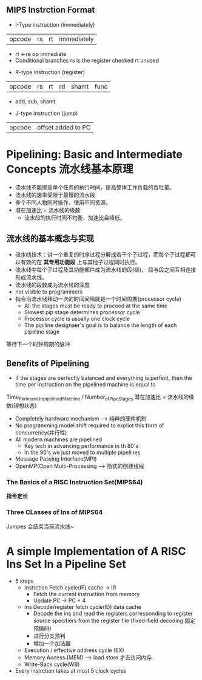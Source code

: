 ** MIPS Instrction Format
+ I-Type instruction (immediately)
| opcode | rs | rt | immediately |
  + rt <-re op immediate
  + Conditional branches 
    rs is the register checked
    rt unused
+ R-type instruction (register)
| opcode | rs | rt | rd | shamt | func |
  + add, sub, shamt
+ J-type instruction (jump)
| opcode | offset added to PC |
* Pipelining: Basic and Intermediate Concepts 流水线基本原理
+ 流水线不能提高单个任务的执行时间，提高整体工作负载的吞吐量。
+ 流水线的速率受限于最慢的流水段
+ 多个不同人物同时操作，使用不同资源。
+ 潜在加速比 = 流水线的级数
  + 流水段的执行时间不均衡，加速比会降低。
** 流水线的基本概念与实现
+ 流水线技术：讲一个重复的时序过程分解成若干个子过程，而每个子过程都可以有效的在 *其专用功能段* 上与其他子过程同时执行。
+ 流水线中每个子过程及其功能部件成为流水线的段(级)， 段与段之间互相连接形成流水线。
+ 流水线的段数成为流水线的深度
+ not visible to programmers
+ 指令沿流水线移动一次的时间间隔就是一个时间周期(processor cycle)
  + All the stages must be ready to proceed at the same time
  + Slowest pip stage determines processor cycle
  + Processor cycle is usually one clock cycle
  + The piplline designaer's goal is to balance the length of each pipeline stage
等待下一个时钟周期的脉冲
** Benefits of Pipelining 
+ If the stages are perfectly balanced and everything is perfect, then the time per instruction on the pipelined machine is equal to
Time_Per_ins_on_Unpipelined_Machine / Number_of_Pipe_Stages
潜在加速比 = 流水线的级数(理想状态)
+ Completely hardware mechanism --> 纯粹的硬件机制
+ No programming model shift required to expliot this form of concurrency(并行性)
+ All modern machines are pipelined
  + Key tech in advancing performance in th 80's
  + In the 90's we just moved to multiple pipelines
+ Message Passing Interface(MPI)
+ OpenMP(Open Multi-Processing --> 隐式的创建线程
*** The Basics of a RISC Instruction Set(MIPS64)
*指令定长*
*** Three CLasses of Ins of MIPS64
Jumpes 会结束当前流水线~
* A simple Implementation of A RISC Ins Set In a Pipeline Set
+ 5 steps
  + Instrction Fetch cycle(IF) cache -> IR
    + Fetch the current instruction from memory
    +  Update PC -> PC + 4
  + Ins Decode/register fetch cycle(ID) data cache 
    + Decpde the ins and read the registers corresponding to register source specifiers from the register file (fixed-field decoding 固定预编码)
    + 进行分支预判
    + 增加一个加法器
  + Execution / effective address cycle (EX)
  + Memory Access (MEM) --> load store 才去访问内存
  + Write-Back cycle(WB)
+ Every instrction takes at most 5 clock cycles







